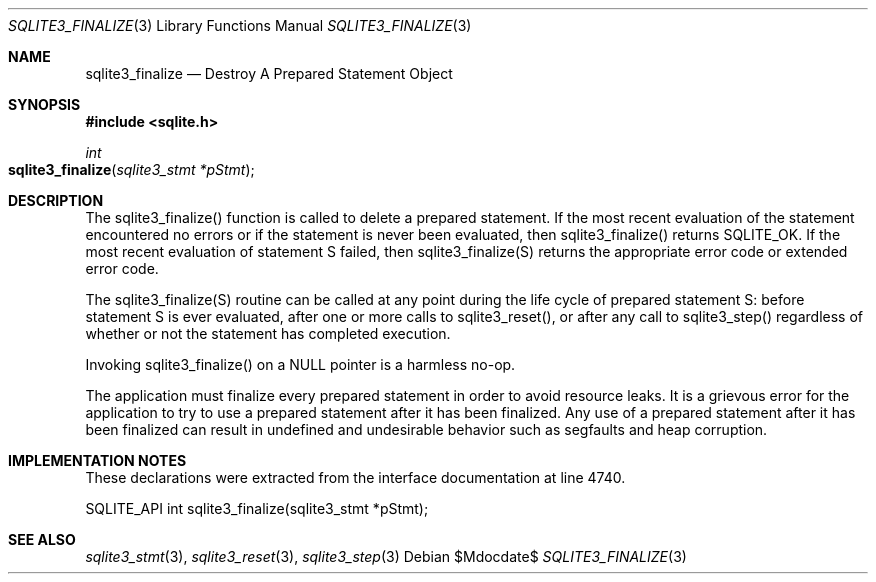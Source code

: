 .Dd $Mdocdate$
.Dt SQLITE3_FINALIZE 3
.Os
.Sh NAME
.Nm sqlite3_finalize
.Nd Destroy A Prepared Statement Object
.Sh SYNOPSIS
.In sqlite.h
.Ft int
.Fo sqlite3_finalize
.Fa "sqlite3_stmt *pStmt"
.Fc
.Sh DESCRIPTION
The sqlite3_finalize() function is called to delete a prepared statement.
If the most recent evaluation of the statement encountered no errors
or if the statement is never been evaluated, then sqlite3_finalize()
returns SQLITE_OK.
If the most recent evaluation of statement S failed, then sqlite3_finalize(S)
returns the appropriate error code or extended error code.
.Pp
The sqlite3_finalize(S) routine can be called at any point during the
life cycle of prepared statement S: before statement
S is ever evaluated, after one or more calls to sqlite3_reset(),
or after any call to sqlite3_step() regardless of whether
or not the statement has completed execution.
.Pp
Invoking sqlite3_finalize() on a NULL pointer is a harmless no-op.
.Pp
The application must finalize every prepared statement
in order to avoid resource leaks.
It is a grievous error for the application to try to use a prepared
statement after it has been finalized.
Any use of a prepared statement after it has been finalized can result
in undefined and undesirable behavior such as segfaults and heap corruption.
.Sh IMPLEMENTATION NOTES
These declarations were extracted from the
interface documentation at line 4740.
.Bd -literal
SQLITE_API int sqlite3_finalize(sqlite3_stmt *pStmt);
.Ed
.Sh SEE ALSO
.Xr sqlite3_stmt 3 ,
.Xr sqlite3_reset 3 ,
.Xr sqlite3_step 3
